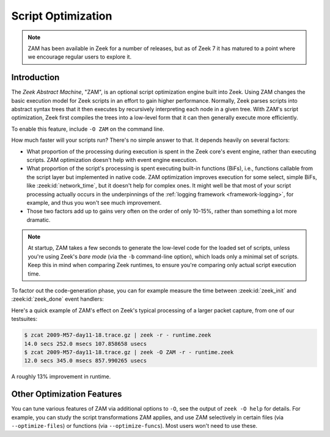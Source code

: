 .. _zam:

===================
Script Optimization
===================

.. versionadded:: 7.0

.. note::

   ZAM has been available in Zeek for a number of releases, but as of Zeek 7
   it has matured to a point where we encourage regular users to explore it.

Introduction
============

The `Zeek Abstract Machine`, "ZAM", is an optional script optimization engine
built into Zeek. Using ZAM changes the basic execution model for Zeek scripts in
an effort to gain higher performance.  Normally, Zeek parses scripts into
abstract syntax trees that it then executes by recursively interpreting each
node in a given tree.  With ZAM's script optimization, Zeek first compiles the
trees into a low-level form that it can then generally execute more efficiently.

To enable this feature, include ``-O ZAM`` on the command line.

How much faster will your scripts run?  There's no simple answer to that.  It
depends heavily on several factors:

* What proportion of the processing during execution is spent in the Zeek core's
  event engine, rather than executing scripts.  ZAM optimization doesn't help
  with event engine execution.

* What proportion of the script's processing is spent executing built-in
  functions (BiFs), i.e., functions callable from the script layer but
  implemented in native code.  ZAM optimization improves execution for some
  select, simple BiFs, like :zeek:id:`network_time`, but it doesn't help for
  complex ones.  It might well be that most of your script processing actually
  occurs in the underpinnings of the :ref:`logging framework
  <framework-logging>`, for example, and thus you won't see much improvement.

* Those two factors add up to gains very often on the order of only 10-15%,
  rather than something a lot more dramatic.

.. note::

   At startup, ZAM takes a few seconds to generate the low-level code for the
   loaded set of scripts, unless you're using Zeek's `bare mode` (via the
   ``-b`` command-line option), which loads only a minimal set of scripts. Keep
   this in mind when comparing Zeek runtimes, to ensure you're comparing only
   actual script execution time.

To factor out the code-generation phase, you can for example measure the time
between :zeek:id:`zeek_init` and :zeek:id:`zeek_done` event handlers:

.. code-block:: zeek
   :caption: runtime.zeek

   global t0: time;

   event zeek_init()
       {
       t0 = current_time();
       }

   event zeek_done()
       {
       print current_time() - t0;
       }

Here's a quick example of ZAM's effect on Zeek's typical processing of a larger
packet capture, from one of our testsuites:

.. code-block:: sh

   $ zcat 2009-M57-day11-18.trace.gz | zeek -r - runtime.zeek
   14.0 secs 252.0 msecs 107.858658 usecs
   $ zcat 2009-M57-day11-18.trace.gz | zeek -O ZAM -r - runtime.zeek
   12.0 secs 345.0 msecs 857.990265 usecs

A roughly 13% improvement in runtime.

Other Optimization Features
===========================

You can tune various features of ZAM via additional options to ``-O``, see the
output of ``zeek -O help`` for details. For example, you can study the script
transformations ZAM applies, and use ZAM selectively in certain files (via
``--optimize-files``) or functions (via ``--optimize-funcs``).  Most users
won't need to use these.
